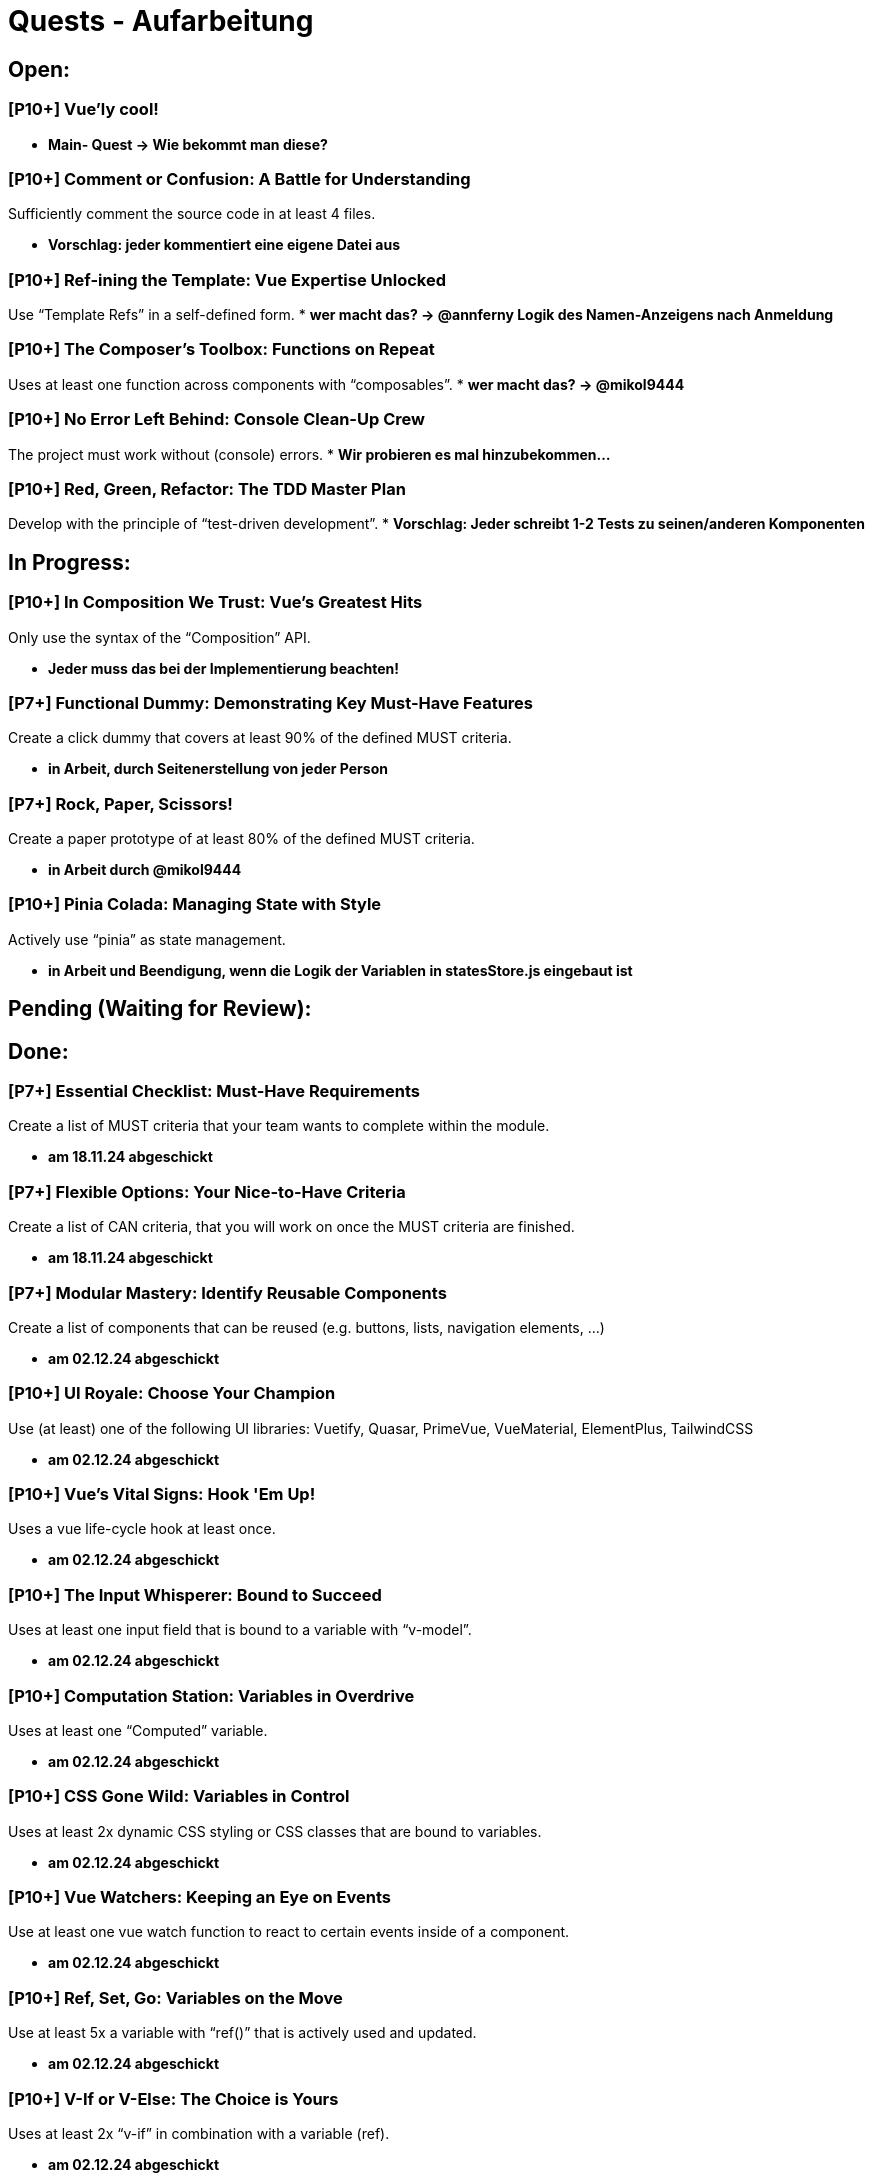 # Quests - Aufarbeitung

## Open:
### [P10+] Vue'ly cool!
* *Main- Quest -> Wie bekommt man diese?*

### [P10+] Comment or Confusion: A Battle for Understanding
Sufficiently comment the source code in at least 4 files.

* *Vorschlag: jeder kommentiert eine eigene Datei aus*

### [P10+] Ref-ining the Template: Vue Expertise Unlocked
Use “Template Refs” in a self-defined form.
* *wer macht das? -> @annferny Logik des Namen-Anzeigens nach Anmeldung*

### [P10+] The Composer's Toolbox: Functions on Repeat
Uses at least one function across components with “composables”.
* *wer macht das? -> @mikol9444*

### [P10+] No Error Left Behind: Console Clean-Up Crew
The project must work without (console) errors.
* *Wir probieren es mal hinzubekommen...*

### [P10+] Red, Green, Refactor: The TDD Master Plan
Develop with the principle of “test-driven development”.
* *Vorschlag: Jeder schreibt 1-2 Tests zu seinen/anderen Komponenten*

## In Progress:

### [P10+] In Composition We Trust: Vue's Greatest Hits
Only use the syntax of the “Composition” API.

* *Jeder muss das bei der Implementierung beachten!*

### [P7+] Functional Dummy: Demonstrating Key Must-Have Features
Create a click dummy that covers at least 90% of the defined MUST criteria.

* *in Arbeit, durch Seitenerstellung von jeder Person*

### [P7+] Rock, Paper, Scissors!
Create a paper prototype of at least 80% of the defined MUST criteria.

* *in Arbeit durch @mikol9444*

### [P10+] Pinia Colada: Managing State with Style
Actively use “pinia” as state management.

* *in Arbeit und Beendigung, wenn die Logik der Variablen in statesStore.js eingebaut ist*


## Pending (Waiting for Review):

## Done:

### [P7+] Essential Checklist: Must-Have Requirements
Create a list of MUST criteria that your team wants to complete within the module. 

* *am 18.11.24 abgeschickt*

### [P7+] Flexible Options: Your Nice-to-Have Criteria
Create a list of CAN criteria, that you will work on once the MUST criteria are finished. 

* *am 18.11.24 abgeschickt*

### [P7+] Modular Mastery: Identify Reusable Components
Create a list of components that can be reused (e.g. buttons, lists, navigation elements, ...) 

* *am 02.12.24 abgeschickt*

### [P10+] UI Royale: Choose Your Champion
Use (at least) one of the following UI libraries: Vuetify, Quasar, PrimeVue, VueMaterial, ElementPlus, TailwindCSS

* *am 02.12.24 abgeschickt*

### [P10+] Vue's Vital Signs: Hook 'Em Up!
Uses a vue life-cycle hook at least once.

* *am 02.12.24 abgeschickt*

### [P10+] The Input Whisperer: Bound to Succeed
Uses at least one input field that is bound to a variable with “v-model”.

* *am 02.12.24 abgeschickt*

### [P10+] Computation Station: Variables in Overdrive
Uses at least one “Computed” variable.

* *am 02.12.24 abgeschickt*

### [P10+] CSS Gone Wild: Variables in Control
Uses at least 2x dynamic CSS styling or CSS classes that are bound to variables.

* *am 02.12.24 abgeschickt*

### [P10+] Vue Watchers: Keeping an Eye on Events
Use at least one vue watch function to react to certain events inside of a component. 

* *am 02.12.24 abgeschickt*

### [P10+] Ref, Set, Go: Variables on the Move
Use at least 5x a variable with “ref()” that is actively used and updated.

* *am 02.12.24 abgeschickt*


### [P10+] V-If or V-Else: The Choice is Yours
Uses at least 2x “v-if” in combination with a variable (ref).

* *am 02.12.24 abgeschickt*

### [P10+] Looping Legends: One v-for All
Use at least one “v-for” loop.

* *am 02.12.24 abgeschickt*

### [P10+] The Prophecy: Passing the Props
Develop at least one component that uses vue “props”.

* *am 02.12.24 abgeschickt*

### [P10+] The Parent Trap: Event Edition
Develop at least one component that sends events back to the parent component (via emits).

* *am 02.12.24 abgeschickt*

### [P10+] Slotted for Success: Vue Component Mastery
Develops at least one component that work with named slots.

* *am 02.12.24 abgeschickt*

### [P10+] Copy-Paste Pros: The Component Edition
Develop at least 2 of your own components that are integrated multiple times (min 2 times).

* *am 02.12.24 abgeschickt*

### [P10+] Reactivity Overload: Twice the Fun!
Use at least 2x “reactive()”.

* *am 02.12.24 abgeschickt*


## Noch einzuordnen:

-